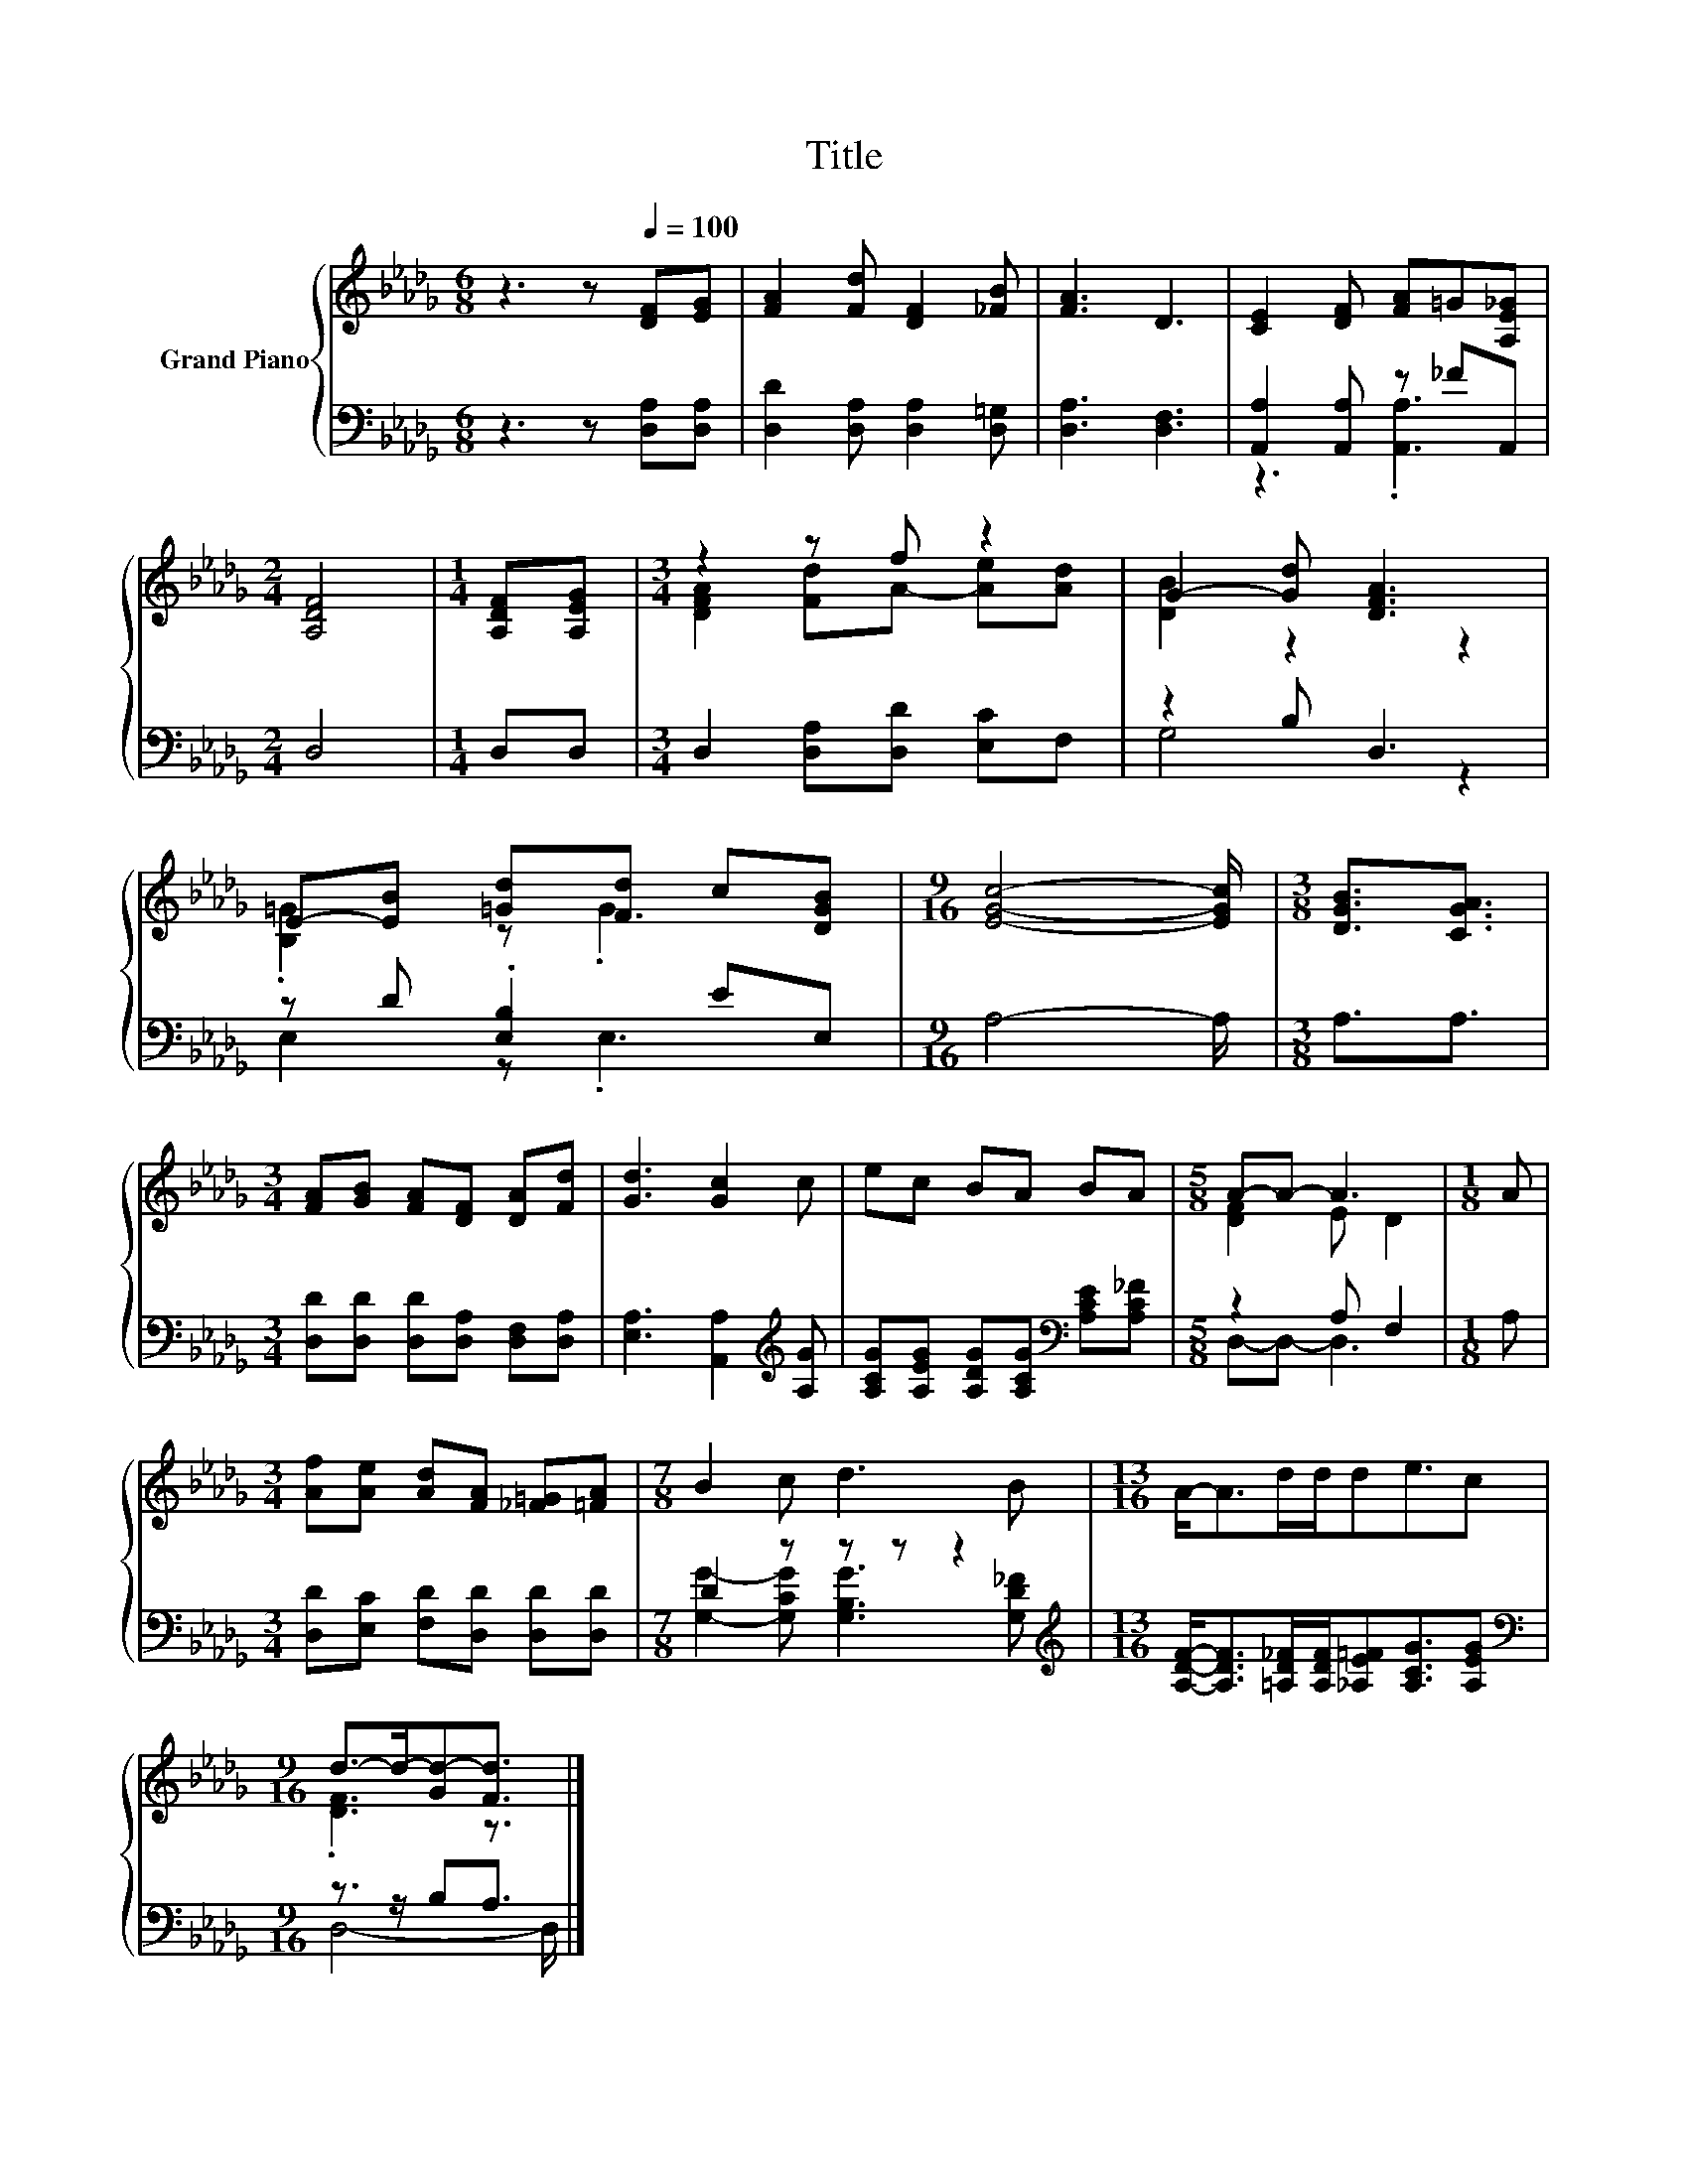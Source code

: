 X:1
T:Title
%%score { ( 1 4 ) | ( 2 3 ) }
L:1/8
M:6/8
K:Db
V:1 treble nm="Grand Piano"
V:4 treble 
V:2 bass 
V:3 bass 
V:1
 z3 z[Q:1/4=100] [DF][EG] | [FA]2 [Fd] [DF]2 [_FB] | [FA]3 D3 | [CE]2 [DF] [FA]=G[A,E_G] | %4
[M:2/4] [A,DF]4 |[M:1/4] [A,DF][A,EG] |[M:3/4] z2 z f z2 | G2- [Gd] [DFA]3 | %8
 E-[EB] [=Gd][Fd] c[DGB] |[M:9/16] [EGc]4- [EGc]/ |[M:3/8] [DGB]3/2[CGA]3/2 | %11
[M:3/4] [FA][GB] [FA][DF] [DA][Fd] | [Gd]3 [Gc]2 c | ec BA BA |[M:5/8] A-A- A3 |[M:1/8] A | %16
[M:3/4] [Af][Ae] [Ad][FA] [_F=G][=FA] |[M:7/8] B2 c d3 B |[M:13/16] A-<Ad/d/de3/2c | %19
[M:9/16] d->d-[Gd-][Fd]3/2 |] %20
V:2
 z3 z [D,A,][D,A,] | [D,D]2 [D,A,] [D,A,]2 [D,=G,] | [D,A,]3 [D,F,]3 | [A,,A,]2 [A,,A,] z _FA,, | %4
[M:2/4] D,4 |[M:1/4] D,D, |[M:3/4] D,2 [D,A,][D,D] [E,C]F, | z2 B, D,3 | z D .[E,B,]2 EE, | %9
[M:9/16] A,4- A,/ |[M:3/8] A,3/2A,3/2 |[M:3/4] [D,D][D,D] [D,D][D,A,] [D,F,][D,A,] | %12
 [E,A,]3 [A,,A,]2[K:treble] [A,G] | [A,CG][A,EG] [A,DG][A,CG][K:bass] [A,CE][A,C_F] | %14
[M:5/8] z2 A, F,2 |[M:1/8] A, |[M:3/4] [D,D][E,C] [F,D][D,D] [D,D][D,D] |[M:7/8] D2 z z z z2 | %18
[M:13/16][K:treble] [A,DF]-<[A,DF][=A,D_F]/[A,DF]/[_A,E=F][A,CG]3/2[A,EG] | %19
[M:9/16][K:bass] z3/2 z/ B,A,3/2 |] %20
V:3
 x6 | x6 | x6 | z3 .[A,,A,]3 |[M:2/4] x4 |[M:1/4] x2 |[M:3/4] x6 | G,4 z2 | E,2 z .E,3 | %9
[M:9/16] x9/2 |[M:3/8] x3 |[M:3/4] x6 | x5[K:treble] x | x4[K:bass] x2 |[M:5/8] D,-D,- D,3 | %15
[M:1/8] x |[M:3/4] x6 |[M:7/8] [G,G]2- [G,CG] [G,B,G]3 [G,D_F] |[M:13/16][K:treble] x13/2 | %19
[M:9/16][K:bass] D,4- D,/ |] %20
V:4
 x6 | x6 | x6 | x6 |[M:2/4] x4 |[M:1/4] x2 |[M:3/4] [DFA]2 [Fd]A- [Ae][Ad] | [DB]2 z2 z2 | %8
 .[B,=G]2 z .G3 |[M:9/16] x9/2 |[M:3/8] x3 |[M:3/4] x6 | x6 | x6 |[M:5/8] [DF]2 E D2 |[M:1/8] x | %16
[M:3/4] x6 |[M:7/8] x7 |[M:13/16] x13/2 |[M:9/16] .[DF]3 z3/2 |] %20

